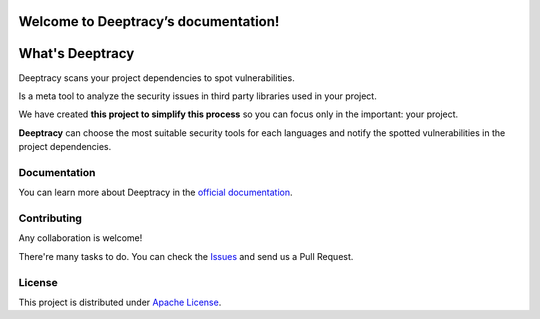 Welcome to Deeptracy’s documentation!
=====================================

What's Deeptracy
================

Deeptracy scans your project dependencies to spot vulnerabilities.

Is a meta tool to analyze the security issues in third party libraries used in your project.

We have created **this project to simplify this process** so you can focus only in the important: your project.

**Deeptracy** can choose the most suitable security tools for each languages and notify the spotted vulnerabilities in the project dependencies.

Documentation
-------------

You can learn more about Deeptracy in the `official documentation`_.

Contributing
------------

Any collaboration is welcome!

There're many tasks to do. You can check the `Issues`_ and send us a Pull Request.

License
-------

This project is distributed under `Apache License`_.

.. _`official documentation`: https://deeptracy.readthedocs.io/en/latest/
.. _`Apache License`: https://github.com/BBVA/deeptracy/blob/master/LICENSE
.. _`Issues`: https://github.com/bbva/deeptracy/issues/
